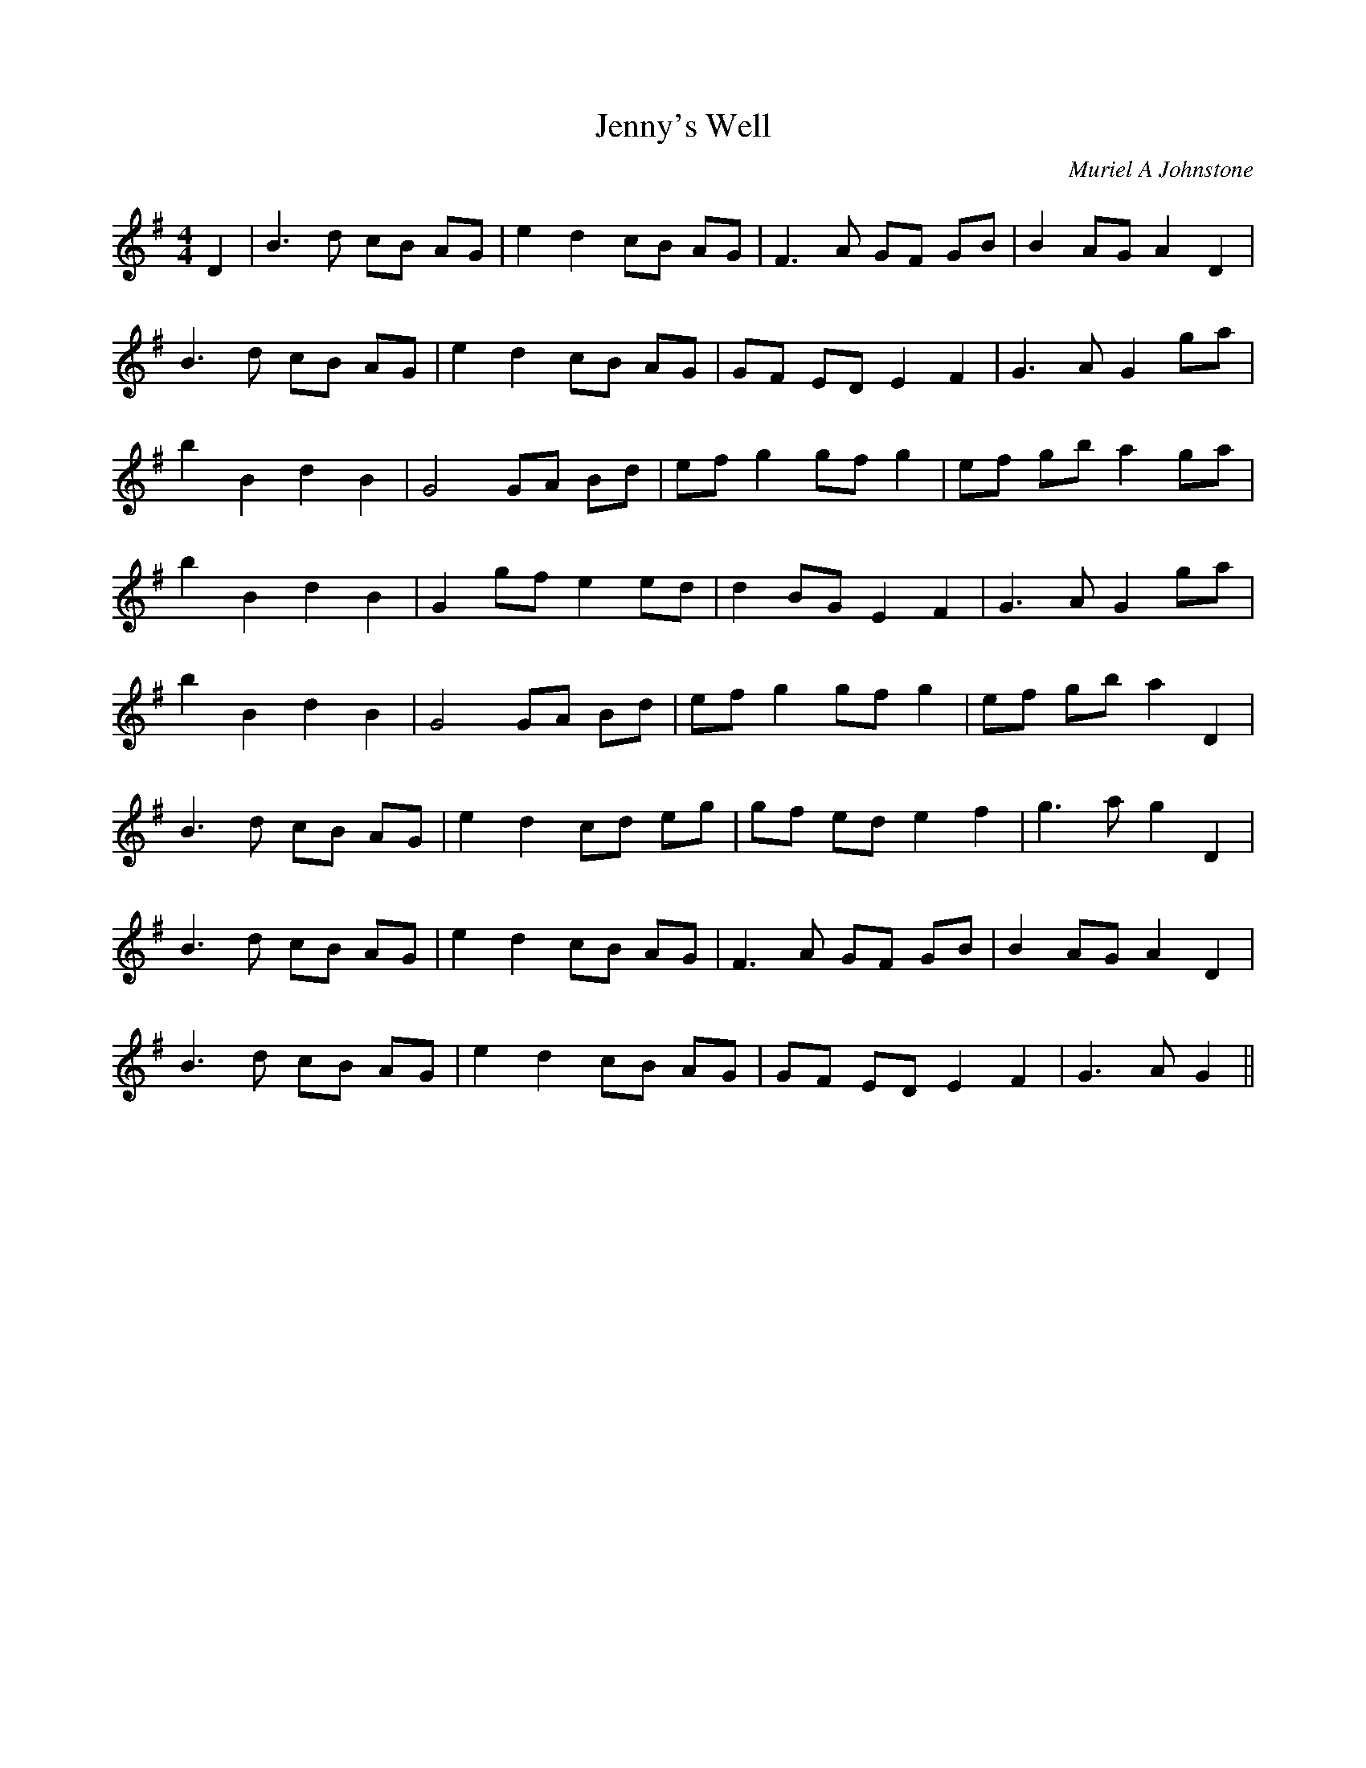 X:1
T: Jenny's Well
C:Muriel A Johnstone
R:Strathspey
%Q: 128
K:G
M:4/4
L:1/16
D4|B6 d2 c2B2 A2G2|e4 d4 c2B2 A2G2|F6 A2 G2F2 G2B2|B4 A2G2 A4 D4|
B6 d2 c2B2 A2G2|e4 d4 c2B2 A2G2|G2F2 E2D2 E4 F4|G6 A2 G4 g2a2|
b4 B4 d4 B4|G8 G2A2 B2d2|e2f2 g4 g2f2 g4|e2f2 g2b2 a4 g2a2|
b4 B4 d4 B4|G4 g2f2 e4 e2d2|d4 B2G2 E4 F4|G6 A2 G4 g2a2|
b4 B4 d4 B4|G8 G2A2 B2d2|e2f2 g4 g2f2 g4|e2f2 g2b2 a4 D4|
B6 d2 c2B2 A2G2|e4 d4 c2d2 e2g2|g2f2 e2d2 e4 f4|g6 a2 g4 D4|
B6 d2 c2B2 A2G2|e4 d4 c2B2 A2G2|F6 A2 G2F2 G2B2|B4 A2G2 A4 D4|
B6 d2 c2B2 A2G2|e4 d4 c2B2 A2G2|G2F2 E2D2 E4 F4|G6 A2 G4||
